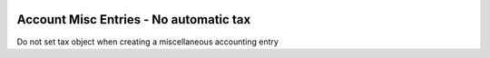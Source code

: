 .. image:: https://img.shields.io/badge/license-AGPL--3-blue.png
   :target: https://www.gnu.org/licenses/agpl
   :alt: License: AGPL-3

=======================================
Account Misc Entries - No automatic tax
=======================================

Do not set tax object when creating a miscellaneous accounting entry

